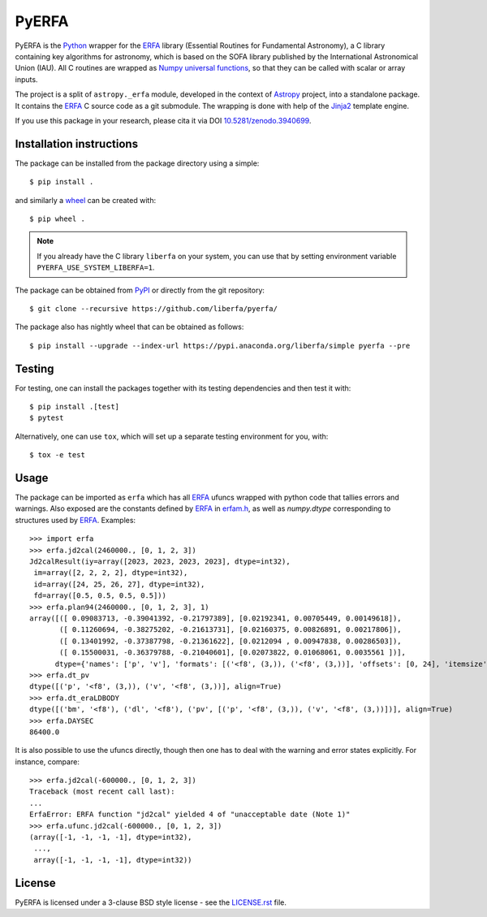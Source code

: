 ======
PyERFA
======

|PyPI Status| |Zenodo| |CI Status| |Documentation Status|

PyERFA is the Python_ wrapper for the ERFA_ library (Essential Routines for
Fundamental Astronomy), a C library containing key algorithms for astronomy,
which is based on the SOFA library published by the International Astronomical
Union (IAU).  All C routines are wrapped as Numpy_ `universal functions
<https://numpy.org/devdocs/reference/ufuncs.html>`_, so that they can be
called with scalar or array inputs.

The project is a split of ``astropy._erfa`` module, developed in the
context of Astropy_ project, into a standalone package.  It contains
the ERFA_ C source code as a git submodule.  The wrapping is done
with help of the Jinja2_ template engine.

If you use this package in your research, please cita it via DOI
`10.5281/zenodo.3940699 <https://doi.org/10.5281/zenodo.3940699>`_.

.. Installation

Installation instructions
-------------------------

The package can be installed from the package directory using a simple::

  $ pip install .

and similarly a wheel_ can be created with::

  $ pip wheel .

.. note:: If you already have the C library ``liberfa`` on your
  system, you can use that by setting environment variable
  ``PYERFA_USE_SYSTEM_LIBERFA=1``.


.. _wheel: https://github.com/pypa/wheel

The package can be obtained from PyPI_ or directly from the git repository::

  $ git clone --recursive https://github.com/liberfa/pyerfa/

The package also has nightly wheel that can be obtained as follows::

  $ pip install --upgrade --index-url https://pypi.anaconda.org/liberfa/simple pyerfa --pre

Testing
-------

For testing, one can install the packages together with its testing
dependencies and then test it with::

  $ pip install .[test]
  $ pytest

Alternatively, one can use ``tox``, which will set up a separate testing
environment for you, with::

  $ tox -e test


Usage
-----

The package can be imported as ``erfa`` which has all ERFA_ ufuncs wrapped with
python code that tallies errors and warnings.  Also exposed are the constants
defined by ERFA_ in `erfam.h
<https://github.com/liberfa/erfa/blob/master/src/erfam.h>`_, as well
as `numpy.dtype` corresponding to structures used by ERFA_.  Examples::

  >>> import erfa
  >>> erfa.jd2cal(2460000., [0, 1, 2, 3])
  Jd2calResult(iy=array([2023, 2023, 2023, 2023], dtype=int32),
   im=array([2, 2, 2, 2], dtype=int32),
   id=array([24, 25, 26, 27], dtype=int32),
   fd=array([0.5, 0.5, 0.5, 0.5]))
  >>> erfa.plan94(2460000., [0, 1, 2, 3], 1)
  array([([ 0.09083713, -0.39041392, -0.21797389], [0.02192341, 0.00705449, 0.00149618]),
         ([ 0.11260694, -0.38275202, -0.21613731], [0.02160375, 0.00826891, 0.00217806]),
         ([ 0.13401992, -0.37387798, -0.21361622], [0.0212094 , 0.00947838, 0.00286503]),
         ([ 0.15500031, -0.36379788, -0.21040601], [0.02073822, 0.01068061, 0.0035561 ])],
        dtype={'names': ['p', 'v'], 'formats': [('<f8', (3,)), ('<f8', (3,))], 'offsets': [0, 24], 'itemsize': 48, 'aligned': True})
  >>> erfa.dt_pv
  dtype([('p', '<f8', (3,)), ('v', '<f8', (3,))], align=True)
  >>> erfa.dt_eraLDBODY
  dtype([('bm', '<f8'), ('dl', '<f8'), ('pv', [('p', '<f8', (3,)), ('v', '<f8', (3,))])], align=True)
  >>> erfa.DAYSEC
  86400.0

It is also possible to use the ufuncs directly, though then one has to
deal with the warning and error states explicitly.  For instance, compare::

  >>> erfa.jd2cal(-600000., [0, 1, 2, 3])
  Traceback (most recent call last):
  ...
  ErfaError: ERFA function "jd2cal" yielded 4 of "unacceptable date (Note 1)"
  >>> erfa.ufunc.jd2cal(-600000., [0, 1, 2, 3])
  (array([-1, -1, -1, -1], dtype=int32),
   ...,
   array([-1, -1, -1, -1], dtype=int32))


License
-------

PyERFA is licensed under a 3-clause BSD style license - see the
`LICENSE.rst <LICENSE.rst>`_ file.


.. References
.. _Python: https://www.python.org/
.. _ERFA: https://github.com/liberfa/erfa
.. _Numpy: https://numpy.org/
.. _Astropy: https://www.astropy.org
.. _PyPI: https://pypi.org/project/pyerfa/
.. _Jinja2: https://palletsprojects.com/p/jinja/
.. |PyPI Status| image:: https://img.shields.io/pypi/v/pyerfa.svg
    :target: https://pypi.python.org/pypi/pyerfa
    :alt: PyPI Status
.. |Zenodo| image:: https://zenodo.org/badge/261332899.svg
   :target: https://zenodo.org/badge/latestdoi/261332899
   :alt: DOI 10.5281/zenodo.3940699
.. |CI Status| image:: https://github.com/liberfa/pyerfa/workflows/CI/badge.svg
    :target: https://github.com/liberfa/pyerfa/actions
    :alt: GitHub Actions CI Status
.. |Documentation Status| image:: https://img.shields.io/readthedocs/pyerfa/latest.svg?logo=read%20the%20docs&logoColor=white&label=Docs&version=stable
    :target: https://pyerfa.readthedocs.io/en/stable/?badge=stable
    :alt: Documentation Status
